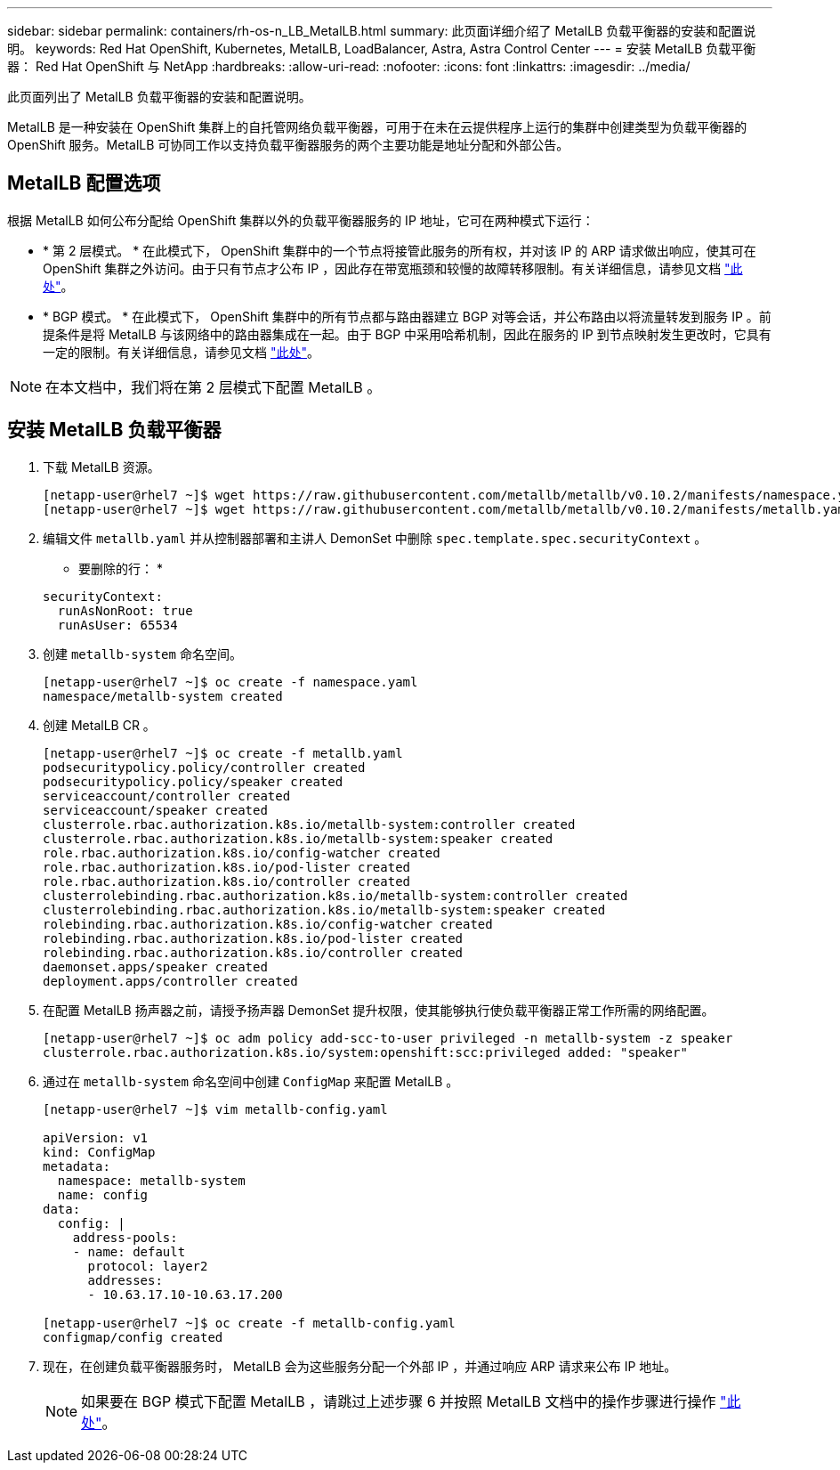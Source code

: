 ---
sidebar: sidebar 
permalink: containers/rh-os-n_LB_MetalLB.html 
summary: 此页面详细介绍了 MetalLB 负载平衡器的安装和配置说明。 
keywords: Red Hat OpenShift, Kubernetes, MetalLB, LoadBalancer, Astra, Astra Control Center 
---
= 安装 MetalLB 负载平衡器： Red Hat OpenShift 与 NetApp
:hardbreaks:
:allow-uri-read: 
:nofooter: 
:icons: font
:linkattrs: 
:imagesdir: ../media/


[role="lead"]
此页面列出了 MetalLB 负载平衡器的安装和配置说明。

MetalLB 是一种安装在 OpenShift 集群上的自托管网络负载平衡器，可用于在未在云提供程序上运行的集群中创建类型为负载平衡器的 OpenShift 服务。MetalLB 可协同工作以支持负载平衡器服务的两个主要功能是地址分配和外部公告。



== MetalLB 配置选项

根据 MetalLB 如何公布分配给 OpenShift 集群以外的负载平衡器服务的 IP 地址，它可在两种模式下运行：

* * 第 2 层模式。 * 在此模式下， OpenShift 集群中的一个节点将接管此服务的所有权，并对该 IP 的 ARP 请求做出响应，使其可在 OpenShift 集群之外访问。由于只有节点才公布 IP ，因此存在带宽瓶颈和较慢的故障转移限制。有关详细信息，请参见文档 link:https://metallb.universe.tf/concepts/layer2/["此处"]。
* * BGP 模式。 * 在此模式下， OpenShift 集群中的所有节点都与路由器建立 BGP 对等会话，并公布路由以将流量转发到服务 IP 。前提条件是将 MetalLB 与该网络中的路由器集成在一起。由于 BGP 中采用哈希机制，因此在服务的 IP 到节点映射发生更改时，它具有一定的限制。有关详细信息，请参见文档 link:https://metallb.universe.tf/concepts/bgp/["此处"]。



NOTE: 在本文档中，我们将在第 2 层模式下配置 MetalLB 。



== 安装 MetalLB 负载平衡器

. 下载 MetalLB 资源。
+
[listing]
----
[netapp-user@rhel7 ~]$ wget https://raw.githubusercontent.com/metallb/metallb/v0.10.2/manifests/namespace.yaml
[netapp-user@rhel7 ~]$ wget https://raw.githubusercontent.com/metallb/metallb/v0.10.2/manifests/metallb.yaml
----
. 编辑文件 `metallb.yaml` 并从控制器部署和主讲人 DemonSet 中删除 `spec.template.spec.securityContext` 。
+
* 要删除的行： *

+
[listing]
----
securityContext:
  runAsNonRoot: true
  runAsUser: 65534
----
. 创建 `metallb-system` 命名空间。
+
[listing]
----
[netapp-user@rhel7 ~]$ oc create -f namespace.yaml
namespace/metallb-system created
----
. 创建 MetalLB CR 。
+
[listing]
----
[netapp-user@rhel7 ~]$ oc create -f metallb.yaml
podsecuritypolicy.policy/controller created
podsecuritypolicy.policy/speaker created
serviceaccount/controller created
serviceaccount/speaker created
clusterrole.rbac.authorization.k8s.io/metallb-system:controller created
clusterrole.rbac.authorization.k8s.io/metallb-system:speaker created
role.rbac.authorization.k8s.io/config-watcher created
role.rbac.authorization.k8s.io/pod-lister created
role.rbac.authorization.k8s.io/controller created
clusterrolebinding.rbac.authorization.k8s.io/metallb-system:controller created
clusterrolebinding.rbac.authorization.k8s.io/metallb-system:speaker created
rolebinding.rbac.authorization.k8s.io/config-watcher created
rolebinding.rbac.authorization.k8s.io/pod-lister created
rolebinding.rbac.authorization.k8s.io/controller created
daemonset.apps/speaker created
deployment.apps/controller created
----
. 在配置 MetalLB 扬声器之前，请授予扬声器 DemonSet 提升权限，使其能够执行使负载平衡器正常工作所需的网络配置。
+
[listing]
----
[netapp-user@rhel7 ~]$ oc adm policy add-scc-to-user privileged -n metallb-system -z speaker
clusterrole.rbac.authorization.k8s.io/system:openshift:scc:privileged added: "speaker"
----
. 通过在 `metallb-system` 命名空间中创建 `ConfigMap` 来配置 MetalLB 。
+
[listing]
----
[netapp-user@rhel7 ~]$ vim metallb-config.yaml

apiVersion: v1
kind: ConfigMap
metadata:
  namespace: metallb-system
  name: config
data:
  config: |
    address-pools:
    - name: default
      protocol: layer2
      addresses:
      - 10.63.17.10-10.63.17.200

[netapp-user@rhel7 ~]$ oc create -f metallb-config.yaml
configmap/config created
----
. 现在，在创建负载平衡器服务时， MetalLB 会为这些服务分配一个外部 IP ，并通过响应 ARP 请求来公布 IP 地址。
+

NOTE: 如果要在 BGP 模式下配置 MetalLB ，请跳过上述步骤 6 并按照 MetalLB 文档中的操作步骤进行操作 link:https://metallb.universe.tf/concepts/bgp/["此处"]。


